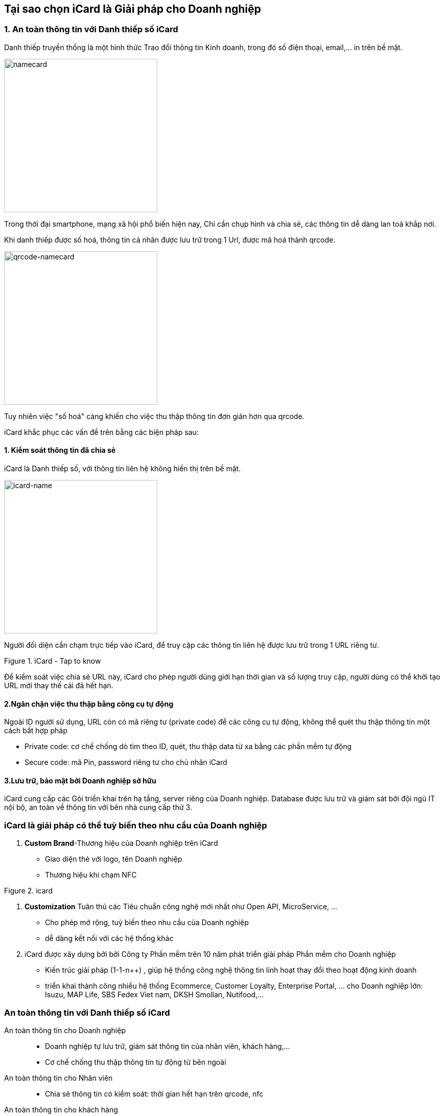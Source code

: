 
== Tại sao chọn iCard là Giải pháp cho Doanh nghiệp
:docinfo: shared
:last-update-label!:


=== 1. An toàn thông tin với Danh thiếp số iCard

Danh thiếp truyền thống là một hình thức Trao đổi thông tin Kinh doanh, trong đó số điện thoại, email,... in trên bề mặt. 

image::2022-10-31-11-10-30.png[namecard,300]

Trong thời đại smartphone, mạng xã hội phổ biến hiện nay,
Chỉ cần chụp hình và chia sẻ, các thông tin dễ dàng lan toả khắp nơi. 

Khi danh thiếp được số hoá, thông tin cá nhân được lưu trữ trong 1 Url, được mã hoá thành qrcode. 

image::2022-10-31-11-10-57.png[qrcode-namecard,300]

Tuy nhiên việc "số hoá" càng khiến cho việc thu thập thông tin đơn giản hơn
qua qrcode.

iCard khắc phục các vấn đề trên bằng các biện pháp sau: 

==== 1. Kiểm soát thông tin đã chia sẻ

iCard là Danh thiếp số, với thông tin liên hệ không hiển thị trên bề mặt.

image::2022-10-31-11-25-55.png[icard-name,300]

Người đối diện cần chạm trực tiếp vào iCard, để truy cập các thông tin liên hệ được lưu trữ trong 1 URL riêng tư. 

.iCard - Tap to know 
image::icard-taptoknow.gif[tap,300,0]

Để kiểm soát việc chia sẻ URL này, iCard cho phép người dùng giới hạn thời gian và số lượng truy cập, người dùng có thể khởi tạo URL mới thay thế cái đã hết hạn. 

==== 2.Ngăn chặn việc thu thập bằng công cụ tự động

Ngoài ID người sử dụng, URL còn có mã riêng tư (private code) để các công cụ tự động, không thể quét thu thập thông tin một cách bất hợp pháp

* Private code: cơ chế chống dò tìm theo ID, quét, thu thập data từ xa bằng các phần mềm tự động 
* Secure code: mã Pin, password riêng tư cho chủ nhân iCard 

==== 3.Lưu trữ, bảo mật bởi Doanh nghiệp sở hữu

iCard cung cấp các Gói triển khai trên hạ tầng, server riêng của Doanh nghiệp. 
Database được lưu trữ và giám sát bởi đội ngũ IT nội bộ, an toàn về thông tin với bên nhà cung cấp thứ 3. 

=== iCard là giải pháp có thể tuỳ biến theo nhu cầu của Doanh nghiệp 

. *Custom Brand*-Thương hiệu của Doanh nghiệp trên iCard

** Giao diện thẻ với logo, tên Doanh nghiệp 

** Thương hiệu khi chạm NFC

.icard
image::2022-10-29-14-56-49.png[icard-tapnfc,200,0]

. *Customization* Tuân thủ các Tiêu chuẩn công nghệ mới nhất như Open API, MicroService, ... 

** Cho phép mở rộng, tuỳ biến theo nhu cầu của Doanh nghiệp 

** dễ dàng kết nối với các hệ thống khác

. iCard được xây dựng bởi bởi Công ty Phần mềm trên 10 năm phát triển giải pháp Phần mềm cho Doanh nghiệp

** Kiến trúc giải pháp (1-1-n++) , giúp hệ thống công nghệ thông tin linh hoạt thay đổi theo hoạt động kinh doanh 

** triển khai thành công nhiều hệ thống Ecommerce, Customer Loyalty, Enterprise Portal, ... cho Doanh nghiệp lớn: Isuzu, MAP Life, SBS Fedex Viet nam, DKSH Smollan, Nutifood,...


=== An toàn thông tin với Danh thiếp số iCard

An toàn thông tin cho Doanh nghiệp:: 

* Doanh nghiệp tự lưu trữ, giám sát thông tin của nhân viên, khách hàng,...

* Cơ chế chống thu thập thông tin tự động từ bên ngoài 

An toàn thông tin cho Nhân viên:: 

* Chia sẻ thông tin có kiểm soát: thời gian hết hạn trên qrcode, nfc 

An toàn thông tin cho khách hàng:: 

* Thông tin trên iCard xác thực bởi Doanh nghiệp


=== 1. why to use digital business card? 

Tại sao cần sử dụng Danh thiếp số có công nghệ NFC

. Tiện dụng với smartphone mới nhất: công nghệ NFC

=== Thế nào là an toàn thông tin cho digital business card 

sharing control::

. basic: chia sẻ có kiểm soát với khách hàng, với những người cần

** NFC: chia sẻ trực tiếp
** qrcode: chia sẻ online, từ xa

. advanced: kiểm soát hình thức chia sẻ

** khoá truy cập qua qrcode

** expired access links : new NFC, qrCode urls

limited access - hạn chế truy cập, thu thập thông tin::

. không thể tìm kiểm bởi google: not allow google Crawl bot

. hạn chế dò tìm qua ID 

. khoá khi truy cập nhiều từ IP không xác định

Các loại Danh thiếp số::

. Cơ bản nhất: có qrcode trỏ về website công ty 

. Thông thường: có qrcode trỏ về trang profile cá nhân 

. Nâng cao: có chip NFC chứa thông tin cá nhân





